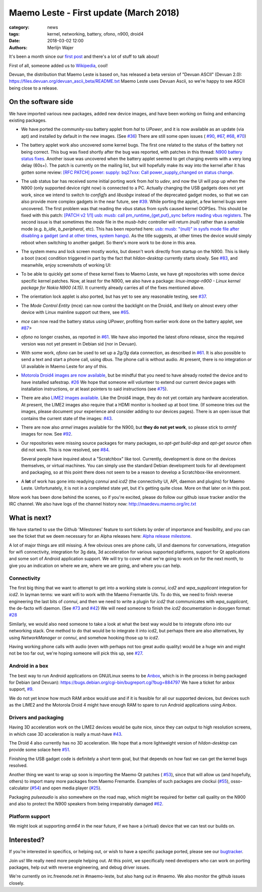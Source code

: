 Maemo Leste - First update (March 2018)
#######################################

:category: news
:tags: kernel, networking, battery, ofono, n900, droid4
:date: 2018-03-02 12:00
:authors: Merlijn Wajer


.. image:: /images/logo.png
    :width: 250
    :height: 353


It's been a month since our `first post
<{filename}/maemo-leste-standing-on-shoulders-of-giants.rst>`_ and there's a
lot of stuff to talk about!

First of all, someone added us to `Wikipedia
<https://en.wikipedia.org/wiki/Maemo#Maemo-Leste>`_, cool!

Devuan, the distribution that Maemo Leste is based on, has released a beta
version of "Devuan ASCII" (Devuan 2.0): https://files.devuan.org/devuan_ascii_beta/README.txt
Maemo Leste uses Devuan Ascii, so we're happy to see ASCII being close to
a release.

On the software side
--------------------

We have imported various new packages, added new device images, and have been
working on fixing and enhancing existing packages.

* We have ported the community-ssu battery applet from `hal` to `UPower`, and it
  is now available as an update (via apt) and installed by default in the new
  images.  (See `#36 <https://github.com/maemo-leste/bugtracker/issues/36>`_)
  There are still some open issues (
  `#90 <https://github.com/maemo-leste/bugtracker/issues/90>`_,
  `#67 <https://github.com/maemo-leste/bugtracker/issues/67>`_,
  `#68 <https://github.com/maemo-leste/bugtracker/issues/68>`_,
  `#70 <https://github.com/maemo-leste/bugtracker/issues/70>`_)
* The battery applet work also uncovered some kernel bugs. The first one related
  to the status of the battery not being correct. This bug was fixed shortly
  after the bug was reported, with patches in this thread: `N900 battery status
  fixes <https://marc.info/?l=linux-pm&m=151933105213158&w=2>`_.
  Another issue was uncovered when the battery applet seemed to get charging
  events with a very long delay (60s+). The patch is currently on the mailing
  list, but will hopefully make its way into the kernel after it has gotten some
  review: `[RFC PATCH] power: supply: bq27xxx: Call power_supply_changed on
  status change <https://marc.info/?l=linux-kernel&m=151994358415447&w=2>`_.

  .. image:: /images/n900-charging-battery-applet.png
    :height: 324px
    :width: 576px

* The usb status bar has received some initial porting work from `hal` to
  `udev`, and now the UI will pop up when the N900 (only supported device right
  now) is connected to a PC.  Actually changing the USB gadgets does not yet
  work, since we intend to switch to `configfs` and `libusbgx` instead of the
  deprecated gadget modes, so that we can also provide more complex gadgets in
  the near future, see
  `#39 <https://github.com/maemo-leste/bugtracker/issues/39>`_.
  While porting the applet, a few kernel bugs were uncovered. The first problem
  was that reading the `vbus` status from sysfs caused kernel OOPSes. This
  should be fixed with this patch: `[PATCH v2 1/1] usb: musb: call
  pm_runtime_{get,put}_sync before reading vbus registers
  <https://marc.info/?l=linux-omap&m=151977053826963&w=2>`_.
  The second issue is that sometimes the `mode` file in the `musb-hdrc`
  controller will return `(null)` rather than a sensible mode (e.g. `b_idle`,
  `b_peripheral`, etc). This has been reported here: `usb: musb: "(null)" in
  sysfs mode file after disabling a gadget (and at other times, system hangs)
  <https://marc.info/?l=linux-kernel&m=151994805016878&w=2>`_. As the title
  suggests, at other times the device would simply reboot when switching to
  another gadget. So there's more work to be done in this area.

  .. image:: /images/leste-initial-usb-applet.png
    :height: 324px
    :width: 576px

* The system menu and lock screen mostly works, but doesn't work directly from
  startup on the N900. This is likely a boot (race) condition triggered in part
  by the fact that `hildon-desktop` currently starts slowly.  See `#83
  <https://github.com/maemo-leste/bugtracker/issues/83>`_, and meanwhile, enjoy
  screenshots of working UI:

  .. image:: /images/n900-lock-slider.png
    :height: 324px
    :width: 576px

  .. image:: /images/n900-system-menu.png
    :height: 324px
    :width: 576px



* To be able to quickly get some of these kernel fixes to Maemo Leste, we have
  git repositories with some device specific kernel patches. Now, at least for
  the N900, we also have a package: `linux-image-n900 - Linux kernel package for
  Nokia N900 (4.15)`. It currently already carries all of the fixes mentioned
  above.

- The orientation lock applet is also ported, but has yet to see any reasonable
  testing, see
  `#37 <https://github.com/maemo-leste/bugtracker/issues/37>`_.

* The `Mode Control Entity` (mce) can now control the backlight on the Droid4,
  and likely on almost every other device with Linux mainline support out there,
  see `#65 <https://github.com/maemo-leste/bugtracker/issues/65>`_.

* `mce` can now read the battery status using `UPower`, profiting from earlier
  work done on the battery applet, see
  `#87 <https://github.com/maemo-leste/bugtracker/issues/87>`_>

* `ofono` no longer crashes, as reported in
  `#61 <https://github.com/maemo-leste/bugtracker/issues/61>`_. We have also
  imported the latest ofono release, since the required version was not yet
  present in Debian sid (nor in Devuan).

* With some work, `ofono` can be used to set up a `2g/3g` data connection, as
  described in `#61`_. It is also possible to send a text and start a phone
  call, using dbus. The phone call is without audio. At present, there is no
  integration or UI available in Maemo Leste for any of this.

* `Motorola Droid4 images are now available
  <http://maedevu.maemo.org/images/droid4/>`_, but be mindful that you need
  to have already rooted the device and to have installed safestrap.
  `#26 <https://github.com/maemo-leste/bugtracker/issues/26>`_
  We hope that someone will volunteer to extend our current device pages with
  installation instructions, or at least pointers to said instructions (see
  `#75 <https://github.com/maemo-leste/bugtracker/issues/75>`_).

* There are also `LIME2 images available
  <http://maedevu.maemo.org/images/olimex-lime2/>`_. Like the Droid4 image, they
  do not yet contain any hardware acceleration. At present, the LIME2 images
  also require that a HDMI monitor is hooked up at boot time. (If someone tries
  out the images, please document your experience and consider adding to our
  devices pages). There is an open issue that contains the current state of the
  images: `#43 <https://github.com/maemo-leste/bugtracker/issues/43>`_.

* There are now also `armel` images available for the N900, but **they do not
  yet work**, so please stick to `armhf` images for now.
  See `#92 <https://github.com/maemo-leste/bugtracker/issues/92>`_.

* Our repositories were missing source packages for many packages, so `apt-get
  build-dep` and `apt-get source` often did not work. This is now resolved, see
  `#84 <https://github.com/maemo-leste/bugtracker/issues/84>`_.

  Several people have inquired about a "Scratchbox" like tool. Currently,
  development is done on the devices themselves, or virtual machines. You can
  simply use the standard Debian development tools for all development and
  packaging, so at this point there does not seem to be a reason to develop a
  Scratchbox-like environment.

* A **lot** of work has gone into readying `connui` and `icd2` (the connectivity
  UI, API, daemon and plugins) for Maemo Leste. Unfortunately, it is not in a
  completed state yet, but it's getting quite close. More on that later on in
  this post.

More work has been done behind the scenes, so if you're excited, please do
follow our github issue tracker and/or the IRC channel. We also have logs of the
channel history now: http://maedevu.maemo.org/irc.txt


What is next?
-------------

We have started to use the Github 'Milestones' feature to sort tickets by order
of importance and feasibility, and you can see the ticket that we deem necessary
for an Alpha releases here: `Alpha release milestone
<https://github.com/maemo-leste/bugtracker/milestone/4>`_.

A lot of major things are still missing. A few obvious ones are phone calls, UI
and daemons for conversations, integration for wifi connectivity, integration
for 3g data, 3d acceleration for various supported platforms, support for Qt
applications and some sort of Android application support. We will try to cover
what we're going to work on for the next month, to give you an indication on
where we are, where we are going, and where you can help.

Connectivity
~~~~~~~~~~~~

The first big thing that we want to attempt to get into a working state is
`connui`, `icd2` and `wpa_supplicant` integration for `icd2`. In layman terms:
we want wifi to work with the Maemo Fremantle UIs. To do this, we need to finish reverse
engineering the last bits of `connui`, and then we need to write a plugin for
`icd2` that communicates with `wpa_supplicant`, the de-facto wifi daemon. (See
`#73 <https://github.com/maemo-leste/bugtracker/issues/73>`_ and `#42
<https://github.com/maemo-leste/bugtracker/issues/42>`_)
We will need someone to finish the `icd2` documentation in doxygen format: `#28
<https://github.com/maemo-leste/bugtracker/issues/28>`_

Similarly, we would also need someone to take a look at what the best way would
be to integrate ofono into our networking stack. One method to do that would be
to integrate it into icd2, but perhaps there are also alternatives, by using
`NetworkManager` or `connui`, and somehow hooking those up to `icd2`.

Having working phone calls with audio (even with perhaps not too great audio
quality) would be a huge win and might not be too far out, we're hoping someone
will pick this up, see `#27
<https://github.com/maemo-leste/bugtracker/issues/27>`_.

Android in a box
~~~~~~~~~~~~~~~~

The best way to run Android applications on GNU/Linux seems to be `Anbox
<https://anbox.io/>`_, which is in the process in being packaged for Debian (and
Devuan): https://bugs.debian.org/cgi-bin/bugreport.cgi?bug=884797
We have a ticket for anbox support, `#9
<https://github.com/maemo-leste/bugtracker/issues/9>`_.

We do not yet know how much RAM anbox would use and if it is feasible for all
our supported devices, but devices such as the LIME2 and the Motorola Droid 4
might have enough RAM to spare to run Android applications using Anbox.

Drivers and packaging
~~~~~~~~~~~~~~~~~~~~~

Having 3D acceleration work on the LIME2 devices would be quite nice, since they
can output to high resolution screens, in which case 3D acceleration is really a
must-have `#43 <https://github.com/maemo-leste/bugtracker/issues/43>`_.

The Droid 4 also currently has no 3D acceleration. We hope that a more
lightweight version of `hildon-desktop` can provide some solace here `#51
<https://github.com/maemo-leste/bugtracker/issues/51>`_.

Finishing the USB gadget code is definitely a short term goal, but that depends
on how fast we can get the kernel bugs resolved.

Another thing we want to wrap up soon is importing the Maemo Qt patches (
`#53 <https://github.com/maemo-leste/bugtracker/issues/53>`_), since that will
allow us (and hopefully, others) to import many more packages from Maemo
Fremantle. Examples of such packages are clockui (`#55
<https://github.com/maemo-leste/bugtracker/issues/55>`_), osso-calculator (`#54
<https://github.com/maemo-leste/bugtracker/issues/54>`_) and open media player
(`#25 <https://github.com/maemo-leste/bugtracker/issues/25>`_).

Packaging `pulseaudio` is also somewhere on the road map, which might be
required for better call quality on the N900 and also to protect the N900
speakers from being irrepairably damaged `#62
<https://github.com/maemo-leste/bugtracker/issues/62>`_.

Platform support
~~~~~~~~~~~~~~~~

We might look at supporting `arm64` in the near future, if we have a (virtual)
device that we can test our builds on.


Interested?
-----------

If you're interested in specifics, or helping out, or wish to have a specific
package ported, please see our `bugtracker
<https://github.com/maemo-leste/bugtracker>`_.


Join us! We really need more people helping out. At this point, we specifically
need developers who can work on porting packages, help out with reverse
engineering, and debug driver issues.

We're currently on irc.freenode.net in #maemo-leste, but also hang out in
#maemo. We also monitor the github issues closely.
